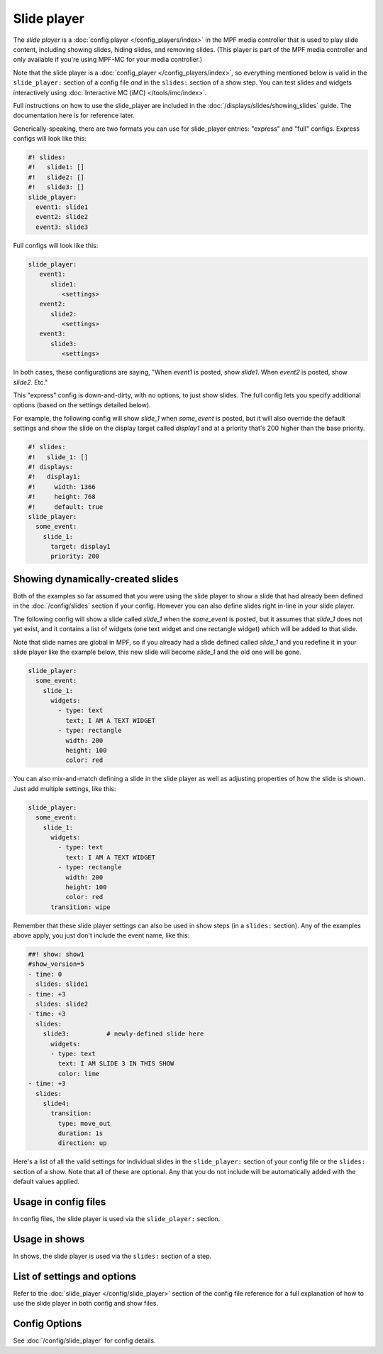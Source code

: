 Slide player
============

The *slide player* is a :doc:`config player </config_players/index>` in the MPF
media controller that is used to play slide content, including showing slides,
hiding slides, and removing slides. (This player is part of the MPF media controller
and only available if you're using MPF-MC for your media controller.)

Note that the slide player is a :doc:`config_player </config_players/index>`, so everything
mentioned below is valid in the ``slide_player:`` section of a config file *and* in the ``slides:``
section of a show step. You can test slides and widgets interactively using
:doc:`Interactive MC (iMC) </tools/imc/index>`.

Full instructions on how to use the slide_player are included in the
:doc:`/displays/slides/showing_slides` guide. The documentation here is for
reference later.

Generically-speaking, there are two formats you can use for slide_player
entries: "express" and "full" configs. Express configs will look like this:

.. code-block:: mpf-mc-config

   #! slides:
   #!   slide1: []
   #!   slide2: []
   #!   slide3: []
   slide_player:
     event1: slide1
     event2: slide2
     event3: slide3

Full configs will look like this:

.. code-block:: yaml

   slide_player:
      event1:
         slide1:
            <settings>
      event2:
         slide2:
            <settings>
      event3:
         slide3:
            <settings>

In both cases, these configurations are saying, "When *event1* is posted,
show *slide1*. When *event2* is posted, show *slide2*. Etc."

This "express" config is down-and-dirty, with no options, to just show slides.
The full config lets you specify additional options (based on the settings
detailed below).

For example, the following config will show *slide_1* when *some_event* is posted, but it
will also override the default settings and show the slide on the display target called
*display1* and at a priority that's 200 higher than the base priority.

.. code-block:: mpf-mc-config

   #! slides:
   #!   slide_1: []
   #! displays:
   #!   display1:
   #!     width: 1366
   #!     height: 768
   #!     default: true
   slide_player:
     some_event:
       slide_1:
         target: display1
         priority: 200

Showing dynamically-created slides
----------------------------------

Both of the examples so far assumed that you were using the slide player to show a slide
that had already been defined in the :doc:`/config/slides` section if your config.
However you can also define slides right in-line in your slide player.

The following config will show a slide called *slide_1* when the *some_event* is posted,
but it assumes that *slide_1* does not yet exist, and it contains a list of widgets (one
text widget and one rectangle widget) which will be added to that slide.

Note that slide names are global in MPF, so if you already had a slide defined called
*slide_1* and you redefine it in your slide player like the example below, this new slide
will become *slide_1* and the old one will be gone.

.. code-block:: mpf-mc-config

   slide_player:
     some_event:
       slide_1:
         widgets:
           - type: text
             text: I AM A TEXT WIDGET
           - type: rectangle
             width: 200
             height: 100
             color: red

You can also mix-and-match defining a slide in the slide player as well as adjusting
properties of how the slide is shown. Just add multiple settings, like this:

.. code-block:: mpf-mc-config

   slide_player:
     some_event:
       slide_1:
         widgets:
           - type: text
             text: I AM A TEXT WIDGET
           - type: rectangle
             width: 200
             height: 100
             color: red
         transition: wipe

Remember that these slide player settings can also be used in show steps (in a ``slides:``
section). Any of the examples above apply, you just don't include the event name, like this:

.. code-block:: mpf-mc-config

   ##! show: show1
   #show_version=5
   - time: 0
     slides: slide1
   - time: +3
     slides: slide2
   - time: +3
     slides:
       slide3:          # newly-defined slide here
         widgets:
         - type: text
           text: I AM SLIDE 3 IN THIS SHOW
           color: lime
   - time: +3
     slides:
       slide4:
         transition:
           type: move_out
           duration: 1s
           direction: up

Here's a list of all the valid settings for individual slides in the ``slide_player:``
section of your config file or the ``slides:`` section of a show. Note that all of these
are optional. Any that you do not include will be automatically added with the default
values applied.


Usage in config files
---------------------

In config files, the slide player is used via the ``slide_player:`` section.

Usage in shows
--------------

In shows, the slide player is used via the ``slides:`` section of a step.

List of settings and options
----------------------------

Refer to the :doc:`slide_player </config/slide_player>` section of
the config file reference for a full explanation of how to use the
slide player in both config and show files.

Config Options
--------------

See :doc:`/config/slide_player` for config details.
